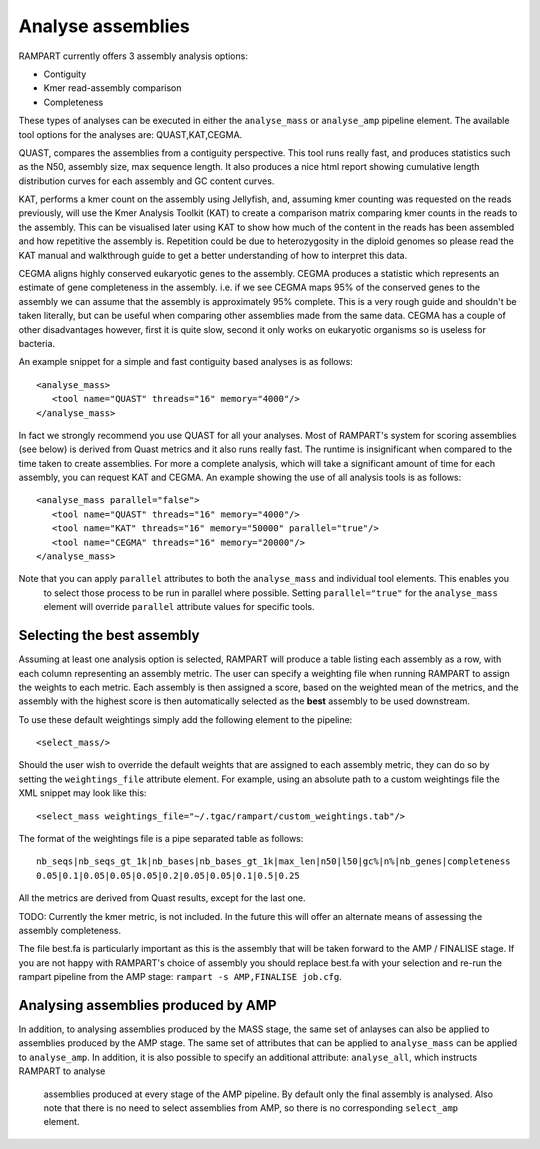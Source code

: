 
.. _analyse_assemblies:

Analyse assemblies
==================

RAMPART currently offers 3 assembly analysis options:

* Contiguity
* Kmer read-assembly comparison
* Completeness

These types of analyses can be executed in either the ``analyse_mass`` or ``analyse_amp`` pipeline element.  The available
tool options for the analyses are: QUAST,KAT,CEGMA.

QUAST, compares the assemblies from a contiguity perspective.  This tool runs really fast, and produces statistics such
as the N50, assembly size, max sequence length.  It also produces a nice html report showing cumulative length
distribution curves for each assembly and GC content curves.

KAT, performs a kmer count on the assembly using Jellyfish, and, assuming kmer counting was requested on the reads
previously, will use the Kmer Analysis Toolkit (KAT) to create a comparison matrix comparing kmer counts in the reads to
the assembly.  This can be visualised later using KAT to show how much of the content in the reads has been assembled
and how repetitive the assembly is.  Repetition could be due to heterozygosity in the diploid genomes so please read the
KAT manual and walkthrough guide to get a better understanding of how to interpret this data.

CEGMA aligns highly conserved eukaryotic genes to the assembly.  CEGMA produces a statistic which represents an estimate
of gene completeness in the assembly.  i.e. if we see CEGMA maps 95% of the conserved genes to the assembly we can
assume that the assembly is approximately 95% complete.  This is a very rough guide and shouldn't be taken
literally, but can be useful when comparing other assemblies made from the same data.  CEGMA has a couple of other
disadvantages however, first it is quite slow, second it only works on eukaryotic organisms so is useless for bacteria.

An example snippet for a simple and fast contiguity based analyses is as follows::

  <analyse_mass>
     <tool name="QUAST" threads="16" memory="4000"/>
  </analyse_mass>

In fact we strongly recommend you use QUAST for all your analyses.  Most of RAMPART's system for scoring assemblies (see
below) is derived from Quast metrics and it also runs really fast.  The runtime is insignificant when compared to the time
taken to create assemblies.  For more a complete analysis, which will take a significant amount of time for each assembly,
you can request KAT and CEGMA.  An example showing the use of all analysis tools is as follows::

  <analyse_mass parallel="false">
     <tool name="QUAST" threads="16" memory="4000"/>
     <tool name="KAT" threads="16" memory="50000" parallel="true"/>
     <tool name="CEGMA" threads="16" memory="20000"/>
  </analyse_mass>

Note that you can apply ``parallel`` attributes to both the ``analyse_mass`` and individual tool elements.  This enables you
 to select those process to be run in parallel where possible.  Setting ``parallel="true"`` for the ``analyse_mass`` element
 will override ``parallel`` attribute values for specific tools.

Selecting the best assembly
---------------------------

Assuming at least one analysis option is selected, RAMPART will produce a table listing each assembly as a row, with each
column representing an assembly metric.  The user can specify a weighting file when running RAMPART to assign the
weights to each metric.  Each assembly is then assigned a score, based on the weighted mean of the metrics, and the
assembly with the highest score is then automatically selected as the **best** assembly to be used downstream.

To use these default weightings simply add the following element to the pipeline::

  <select_mass/>

Should the user wish to override the default weights that are assigned to each assembly metric, they can do so by
setting the ``weightings_file`` attribute element.  For example, using an absolute path to a custom
weightings file the XML snippet may look like this::

   <select_mass weightings_file="~/.tgac/rampart/custom_weightings.tab"/>

The format of the weightings file is a pipe separated table as follows::

   nb_seqs|nb_seqs_gt_1k|nb_bases|nb_bases_gt_1k|max_len|n50|l50|gc%|n%|nb_genes|completeness
   0.05|0.1|0.05|0.05|0.05|0.2|0.05|0.05|0.1|0.5|0.25

All the metrics are derived from Quast results, except for the last one.


TODO: Currently the kmer metric, is not included.  In the future this will offer an alternate means of assessing the
assembly completeness.

The file best.fa is particularly important as this is the assembly that will be taken forward to the AMP / FINALISE
stage.  If you are not happy with RAMPART's choice of assembly you should replace best.fa with your selection and re-run
the rampart pipeline from the AMP stage: ``rampart -s AMP,FINALISE job.cfg``.


Analysing assemblies produced by AMP
------------------------------------

In addition, to analysing assemblies produced by the MASS stage, the same set of anlayses can also be applied to assemblies
produced by the AMP stage.  The same set of attributes that can be applied to ``analyse_mass`` can be applied to ``analyse_amp``.
In addition, it is also possible to specify an additional attribute: ``analyse_all``, which instructs RAMPART to analyse
 assemblies produced at every stage of the AMP pipeline.  By default only the final assembly is analysed.  Also note that
 there is no need to select assemblies from AMP, so there is no corresponding ``select_amp`` element.
